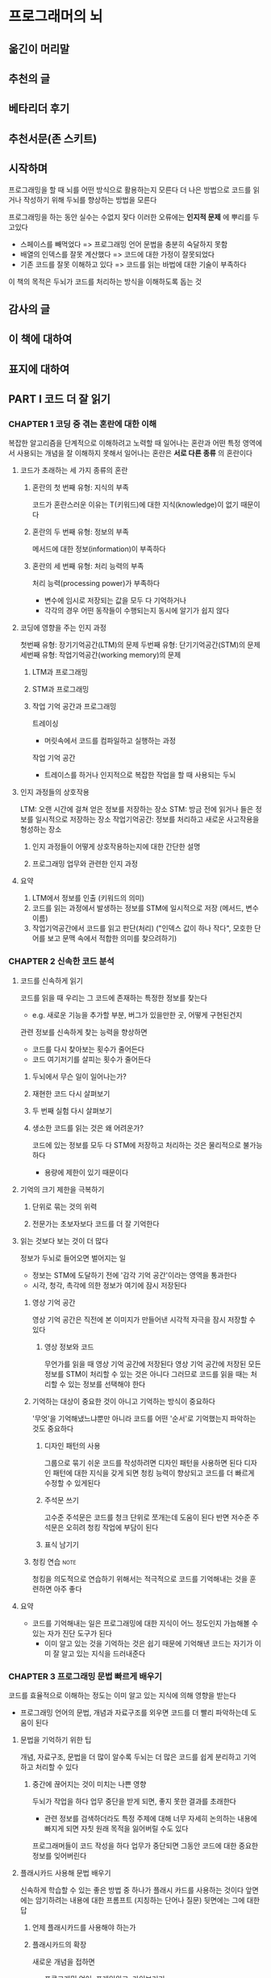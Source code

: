 * 프로그래머의 뇌
** 옮긴이 머리말
** 추천의 글
** 베타리더 후기
** 추천서문(존 스키트)
** 시작하며
프로그래밍을 할 때 뇌를 어떤 방식으로 활용하는지 모른다
더 나은 방법으로 코드를 읽거나 작성하기 위해 두뇌를 향상하는 방법을 모른다

프로그래밍을 하는 동안 실수는 수없지 잦다
이러한 오류에는 *인지적 문제* 에 뿌리를 두고있다
- 스페이스를 빼먹었다 => 프로그래밍 언어 문법을 충분히 숙달하지 못함
- 배열의 인덱스를 잘못 계산했다 => 코드에 대한 가정이 잘못되었다
- 기존 코드를 잘못 이해하고 있다 => 코드를 읽는 바법에 대한 기술이 부족하다

이 책의 목적은 두뇌가 코드를 처리하는 방식을 이해하도록 돕는 것
** 감사의 글
** 이 책에 대하여
** 표지에 대하여
** PART I 코드 더 잘 읽기
*** CHAPTER 1 코딩 중 겪는 혼란에 대한 이해
복잡한 알고리즘을 단계적으로 이해하려고 노력할 때 일어나는 혼란과
어떤 특정 영역에서 사용되는 개념을 잘 이해하지 못해서 일어나는 혼란은
*서로 다른 종류* 의 혼란이다
**** 코드가 초래하는 세 가지 종류의 혼란
***** 혼란의 첫 번째 유형: 지식의 부족
코드가 혼란스러운 이유는 T(키워드)에 대한 지식(knowledge)이 없기 때문이다
***** 혼란의 두 번째 유형: 정보의 부족
메서드에 대한 정보(information)이 부족하다
***** 혼란의 세 번째 유형: 처리 능력의 부족
처리 능력(processing power)가 부족하다
- 변수에 임시로 저장되는 값을 모두 다 기억하거나
- 각각의 경우 어떤 동작들이 수행되는지 동시에 알기가 쉽지 않다
**** 코딩에 영향을 주는 인지 과정
첫번째 유형: 장기기억공간(LTM)의 문제
두번째 유형: 단기기억공간(STM)의 문제
세번째 유형: 작업기억공간(working memory)의 문제
***** LTM과 프로그래밍
***** STM과 프로그래밍
***** 작업 기억 공간과 프로그래밍
트레이싱
- 머릿속에서 코드를 컴파일하고 실행하는 과정

작업 기억 공간
- 트레이스를 하거나 인지적으로 복잡한 작업을 할 때 사용되는 두뇌
**** 인지 과정들의 상호작용
LTM: 오랜 시간에 걸쳐 얻은 정보를 저장하는 장소
STM: 방금 전에 읽거나 들은 정보를 일시적으로 저장하는 장소
작업기억공간: 정보를 처리하고 새로운 사고작용을 형성하는 장소
***** 인지 과정들이 어떻게 상호작용하는지에 대한 간단한 설명
***** 프로그래밍 업무와 관련한 인지 과정
**** 요약
1. LTM에서 정보를 인출 (키워드의 의미)
2. 코드를 읽는 과정에서 발생하는 정보를 STM에 일시적으로 저장 (메서드, 변수 이름)
3. 작업기억공간에서 코드를 읽고 판단(처리) ("인덱스 값이 하나 작다", 모호한 단어를 보고 문맥 속에서 적합한 의미를 찾으려하기)
*** CHAPTER 2 신속한 코드 분석
**** 코드를 신속하게 읽기
코드를 읽을 때 우리는 그 코드에 존재하는 특정한 정보를 찾는다
- e.g. 새로운 기능을 추가할 부분, 버그가 있을만한 곳, 어떻게 구현된건지

관련 정보를 신속하게 찾는 능력을 향상하면
- 코드를 다시 찾아보는 횟수가 줄어든다
- 코드 여기저기를 살피는 횟수가 줄어든다
***** 두뇌에서 무슨 일이 일어나는가?
***** 재현한 코드 다시 살펴보기
***** 두 번째 실험 다시 살펴보기
***** 생소한 코드를 읽는 것은 왜 어려운가?
코드에 있는 정보를 모두 다 STM에 저장하고 처리하는 것은 물리적으로 불가능하다
- 용량에 제한이 있기 때문이다
**** 기억의 크기 제한을 극복하기
***** 단위로 묶는 것의 위력
***** 전문가는 초보자보다 코드를 더 잘 기억한다
**** 읽는 것보다 보는 것이 더 많다
정보가 두뇌로 들어오면 벌어지는 일
- 정보는 STM에 도달하기 전에 '감각 기억 공간'이라는 영역을 통과한다
- 시각, 청각, 촉각에 의한 정보가 여기에 잠시 저장된다
***** 영상 기억 공간
영상 기억 공간은 직전에 본 이미지가 만들어낸 시각적 자극을 잠시 저장할 수 있다
****** 영상 정보와 코드
무언가를 읽을 때 영상 기억 공간에 저장된다
영상 기억 공간에 저장된 모든 정보를 STM이 처리할 수 있는 것은 아니다
그러므로 코드를 읽을 때는 처리할 수 있는 정보를 선택해야 한다
***** 기억하는 대상이 중요한 것이 아니고 기억하는 방식이 중요하다
'무엇'을 기억해냈느냐뿐만 아니라 코드를 어떤 '순서'로 기억했는지 파악하는 것도 중요하다
****** 디자인 패턴의 사용
그룹으로 묶기 쉬운 코드를 작성하려면 디자인 패턴을 사용하면 된다
디자인 패턴에 대한 지식을 갖게 되면 청킹 능력이 향상되고 코드를 더 빠르게 수정할 수 있게된다
****** 주석문 쓰기
고수준 주석문은 코드를 청크 단위로 쪼개는데 도움이 된다
반면 저수준 주석문은 오히려 청킹 작업에 부담이 된다
****** 표식 남기기
***** 청킹 연습                                                    :note:
청킹을 의도적으로 연습하기 위해서는 적극적으로 코드를 기억해내는 것을 훈련하면 아주 좋다
**** 요약
- 코드를 기억해내는 일은 프로그래밍에 대한 지식이 어느 정도인지 가늠해볼 수 있는 자가 진단 도구가 된다
  - 이미 알고 있는 것을 기억하는 것은 쉽기 때문에 기억해낸 코드는 자기가 이미 잘 알고 있는 지식을 드러내준다
*** CHAPTER 3 프로그래밍 문법 빠르게 배우기
코드를 효율적으로 이해하는 정도는 이미 알고 있는 지식에 의해 영향을 받는다
- 프로그래밍 언어의 문법, 개념과 자료구조를 외우면 코드를 더 빨리 파악하는데 도움이 된다
**** 문법을 기억하기 위한 팁
개념, 자료구조, 문법을 더 많이 알수록 두뇌는 더 많은 코드를 쉽게 분리하고 기억하고 처리할 수 있다
***** 중간에 끊어지는 것이 미치는 나쁜 영향
두뇌가 작업을 하다 업무 중단을 받게 되면, 좋지 못한 결과를 초래한다
- 관련 정보를 검색하더라도 특정 주제에 대해 너무 자세히 논의하는 내용에 빠지게 되면 자칫 원래 목적을 잃어버릴 수도 있다

프로그래머들이 코드 작성을 하다 업무가 중단되면 그동안 코드에 대한 중요한 정보를 잊어버린다
**** 플래시카드 사용해 문법 배우기
신속하게 학습할 수 있는 좋은 방법 중 하나가 플래시 카드를 사용하는 것이다
앞면에는 암기하려는 내용에 대한 프롬프트 (지칭하는 단어나 질문)
뒷면에는 그에 대한 답
***** 언제 플래시카드를 사용해야 하는가
***** 플래시카드의 확장
새로운 개념을 접하면
- 프로그래밍 언어, 프레임워크, 라이브러리
그 내용을 가지고 플래시카드를 만들 수 있다

어떤 개념을 검색할 때
- 검색을 한다는 것은 그 내용에 대해 아직 모른다는 뜻

어떤 내용을 플래시 카드로 만들지는 스스로 판단해야 한다
별로 중요하지 않거나 거의 사용되지 않는 문법은 검색해도 전혀 문제가 되지 않는다
***** 플래시카드 개수 줄이기
플래시카드로 작성한 개념을 얼마나 잘 이해하고 있는지 확인하려면 각 카드에 정답 및 오답회수를 기록하기도 한다
**** 어떻게 하면 잊어버리지 않을 수 있을까?
무엇인가 읽고 듣고 보고 난 후 STM에 저장된 정보는 LTM으로 옮겨진다
LTM에 저장된 정보는
한 시간 이내에 반 정도 잊어버린다
이틀 후에는 25% 만 남는다

***** 기억을 잃어버리는 이유
부호화
- 기억이 뉴런에 의해 형성될 때 두뇌에서 일어나는 변화

****** 계층구조 대 네트워크
두뇌의 기억은 네트워크 구조로 되어 있다
- 하나의 사실은 다른 많은 사실과 연결되어 있다
***** 간격을 두고 반복하기
오랫동안 학습한 만큼 더 오래 기억한다
더 많은 시간을 학습해야 한다는 것이 아니라 *더 오랜 간격* 을 두고 학습해야 한다
**** 문법을 더 오랫동안 기억하기
기억을 강화하는 두 가지 테크닉
- 인출retrieval
  - 적극적으로 무언가를 일부러 기억해보려고 애쓰기
- 정교화elaboration
  - 기존 기억에 새로운 지식을 적극적으로 연결시키기
***** 정리
프로그래밍 언어의 문법을 외워야하는 이유
- 코드를 청킹할 때 유용해서 읽고 찾는 시간을 줄여주기 때문

외우는 방법
- 하루에 다 외우려고 하는게 아니라 긴 시간에 걸쳐 학습해야 한다

***** 정보를 기억하는 두 가지 형태
자기가 이미 알고 있다고 생각하는 내용을 기억하려고 노력하면 추가 학습 없이도 인출 강도가 강화된다
****** 저장 강도
저장강도란 LTM에 얼마나 잘 저장하고 있는가를 나타낸다

****** 인출 강도
인출강도란 무언가를 얼마나 쉽게 기억할 수 있는지

***** 단지 보기만 해서는 안 된다
***** 정보를 기억하는 것은 기억을 강화한다
인출을 쉽게 하기 위해서는 *많이* 노력해야 한다
문법을 *기억하는 연습* 을 해본 적이 없기 때문에 능동적으로 의도적으로 *기억해내려는 노력* 이 기억을 강화한다

기억하려고 애쓰기보다는 *찾아보는 것* 만 계속하여 인출강도가*발전하지 않는다*
검색하려고 할 때 검색 이전에 먼저 능동적으로 의도적으로 *기억하려고 시도* 해보기 바란다
당장 기억이 나지 않더라도 기억하려는 노력은 기억을 강화하고 다음번에 기억하는데 도움이 될 것이다
***** 능동적 사고를 통한 기억력 강화
정교화란 정보에 대해 생각하는 과정이다
정보에 대해 능동적으로 생각하고 그것을 반추해보는 것이다
****** 스키마타
스키마란 사고나 생각이 서로 관련되어 조직된 방식이다

새로운 정보를 학습할 때 정보는 LTM에 저장하기 전에 먼저 스키마의 형태로 만들어진다
이미 *존재하는 스키마에 잘 맞는* 정보일 수록 더 쉽게 기억할 수 있다
****** 정교화를 이용해 새로운 프로그래밍 개념 학습하기
- 새로운 개념이 어떤 다른 개념을 생각나게 했는가? 모든 관련된 개념을 적어보라
  - 새로운 개념은 왜 이미 알고 있는 그 개념을 생각나게 했을까?
  - 문법에 공통된 점이 있는가?
  - 비슷한 환경에서 사용될 수 있는가?
  - 그 개념을 대신해서 새로운 개념을 사용할 수 있는가?
  - 이 개념의 사용처는 어떻게 될까?
**** 요약
*** CHAPTER 4 복잡한 코드 읽는 방법
**** 복잡한 코드를 이해하는 것이 왜 어려울까?
***** 작업 기억 공간과 STM의 차이
***** 프로그래밍과 관련한 인지 부하의 종류
**** 인지 부하를 줄이기 위한 기법
***** 리팩터링
***** 생소한 언어 구성 요소를 다른 것으로 대치하기
***** 플래시카드에 코드 동의어 추가
**** 작업 기억 공간에 부하가 오면 사용할 수 있는 기억 보조 수단
***** 의존 그래프 생성
***** 상태표 사용
***** 의존 그래프와 상태표의 혼용
**** 요약
** PART II 코드에 대해 생각하기
*** CHAPTER 5 코드를 더 깊이 있게 이해하기
**** '변수 역할' 프레임워크
***** 변수는 각자 다른 일을 한다
***** 11가지 역할
**** 역할과 패러다임
***** 역할의 이점
***** 헝가리안 표기법
**** 프로그램에 대해 깊이 있는 지식을 얻으려면
***** 텍스트 지식 대 계획 지식
***** 프로그램 이해의 여러 단계
**** 텍스트를 읽는 것과 코드를 읽는 것은 유사하다
***** 코드를 읽을 때 우리 뇌에서는 무슨 일이 일어나는가?
***** 프랑스어를 배울 수 있다면 파이썬도 배울 수 있다
**** 코드 읽기에 적용해볼 수 있는 텍스트 이해 전략
***** 기존 지식의 활성화
***** 모니터링
***** 코드에서 중요한 라인을 결정하기
***** 변수명의 의미를 추론하기
***** 시각화
***** 질문하기
***** 코드 요약
**** 요약
*** CHAPTER 6 코딩 문제 해결을 더 잘하려면
**** 모델을 사용해서 코드에 대해 생각해보기
***** 모델의 유익함
**** 정신 모델
***** 정신 모델 자세히 살펴보기
***** 새로운 정신 모델 배우기
***** 코드에 대해 생각할 때 정신 모델을 효율적으로 사용하는 방법
**** 개념적 기계
***** 개념적 기계는 무엇인가?
***** 개념적 기계의 예
***** 개념적 기계의 층위
**** 개념적 기계와 언어
***** 개념적 기계의 확장
***** 여러 개념적 기계는 서로 충돌하는 정신 모델을 만들 수 있다
**** 개념적 기계와 스키마타
***** 왜 스키마타가 중요한가?
***** 개념적 기계는 의미론인가?
**** 요약
*** CHAPTER 7 생각의 버그
**** 왜 두 번째 프로그래밍 언어가 첫 번째보다 쉬울까?
***** 기존 프로그래밍 지식을 활용할 가능성을 높이는 방법
***** 전이의 다른 형태
***** 이미 알고 있다는 것은 저주인가 축복인가?
***** 전이의 어려움
**** 오해: 생각의 버그
***** 개념 변화를 통한 오개념 디버깅
***** 오개념 제압하기
***** 프로그래밍 언어에 대한 오개념
***** 새로운 프로그래밍 언어를 배울 때 오개념 방지하기
***** 새로운 코드베이스에서의 오개념 진단
**** 요약
** PART III 좋은 코드 작성하기
*** CHAPTER 8 명명을 잘하는 방법
**** 이름이 중요한 이유
***** 명명이 중요한 이유
***** 명명에 대한 다양한 관점
***** 초기 명명 관행은 지속적인 영향을 미친다
**** 명명의 인지적 측면
***** 형식이 있는 이름은 STM을 돕는다
***** 명확한 이름이 LTM에 도움이 된다
***** 변수 이름은 이해에 도움이 되는 다양한 유형의 정보를 포함할 수 있다
***** 이름의 품질 평가 시기
**** 어떤 종류의 이름이 더 이해하기 쉬운가?
***** 축약할 것인가, 하지 않을 것인가?
***** 스네이크 케이스냐, 캐멀 케이스냐?
**** 이름이 버그에 미치는 영향
***** 나쁜 이름을 가진 코드에 버그가 더 많다
**** 더 나은 이름을 선택하는 방법
***** 이름 틀
***** 더 나은 변수명에 대한 페이텔슨의 3단계 모델
**** 요약
*** CHAPTER 9 나쁜 코드와 인지 부하를 방지하는 두 가지 프레임워크
**** 코드 스멜이 인지 부하를 초래하는 이유
***** 코드 스멜에 대한 간략한 소개
***** 코드 스멜이 인지 과정에 악영향을 미치는 방식
**** 나쁜 이름이 인지 부하에 미치는 영향
***** 언어적 안티패턴
***** 인지 부하 측정
***** 언어적 안티패턴 및 인지 부하
***** 언어적 안티패턴이 혼란을 일으키는 이유
**** 요약
*** CHAPTER 10 복잡한 문제 해결을 더 잘하려면
**** 문제 해결이란 무엇인가?
***** 문제 해결 요소
***** 상태 공간
**** 프로그래밍 문제를 해결할 때 LTM의 역할은 무엇인가?
***** 문제 해결은 그 자체로 인지 과정인가?
***** 문제 해결을 위한 LTM 교육 방법
***** 문제 해결에 역할을 하는 두 가지 유형의 기억
**** 자동화: 암시적 기억 생성
***** 시간 경과에 따른 암시적 기억
***** 자동화를 통해 보다 신속하게 프로그램을 실행할 수 있는 이유
***** 암시적 기억 개선
**** 코드와 해설에서 배우기
***** 새로운 유형의 인지 부하: 본유적 부하
***** 개발 작업 시 풀이된 예제 활용하기
**** 요약
** PART IV 코딩에서의 협업
*** CHAPTER 11 코드를 작성하는 행위
**** 프로그래밍 중 이루어지는 다양한 활동
***** 검색
***** 이해
***** 전사
***** 증가
***** 탐구
***** 디버깅은 어떤가?
**** 프로그래머의 업무 중단
***** 프로그래밍 작업 시 워밍업 필요
***** 중단 후에는 어떻게 되는가?
***** 중단에 잘 대비하는 방법
***** 프로그래머를 방해할 때
***** 멀티태스킹에 대한 고찰
**** 요약
*** CHAPTER 12 대규모 시스템의 설계와 개선
**** 코드베이스의 특성 조사
***** 인지적 차원
***** 코드베이스 개선을 위해 CDCB 사용
***** 설계 기동 및 트레이드오프
**** 차원 및 활동
***** 차원이 활동에 미치는 영향
***** 예상 활동에 대한 코드베이스 최적화
**** 요약
*** CHAPTER 13 새로운 개발자 팀원의 적응 지원
**** 적응 지원의 문제
**** 전문가와 초보자의 차이
***** 초보자의 행동에 대한 심층적 이해
***** 개념을 구체적으로 보는 것과 추상적으로 보는 것의 차이
**** 적응 지원 개선
***** 작업은 하나의 프로그래밍 활동으로만 제한
***** 새 팀원의 기억 지원
***** 코드 함께 읽기
**** 요약

